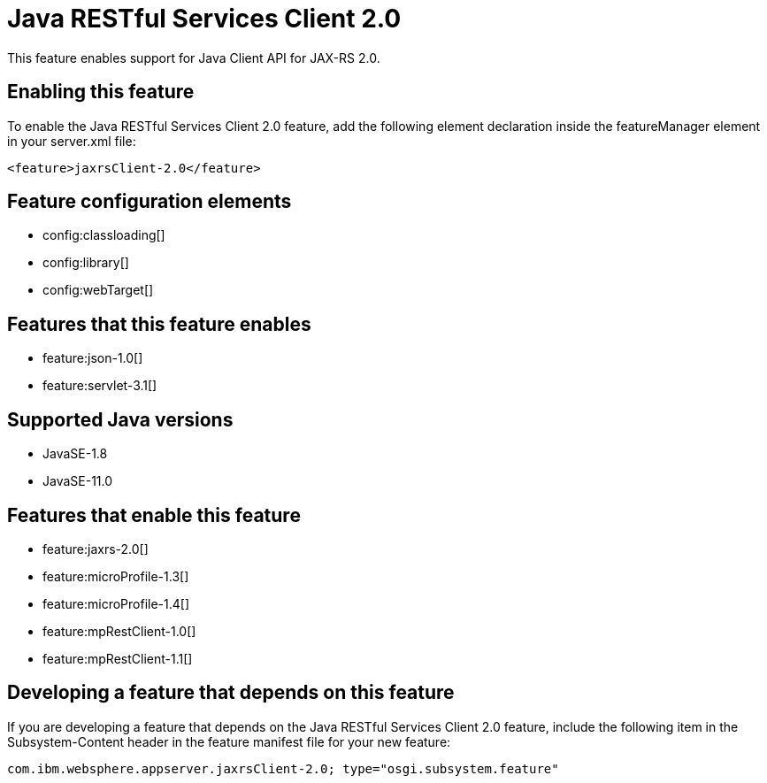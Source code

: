= Java RESTful Services Client 2.0
:linkcss: 
:page-layout: feature
:nofooter: 

// tag::description[]
This feature enables support for Java Client API for JAX-RS 2.0.

// end::description[]
// tag::enable[]
== Enabling this feature
To enable the Java RESTful Services Client 2.0 feature, add the following element declaration inside the featureManager element in your server.xml file:


----
<feature>jaxrsClient-2.0</feature>
----
// end::enable[]
// tag::config[]

== Feature configuration elements
* config:classloading[]
* config:library[]
* config:webTarget[]
// end::config[]
// tag::apis[]
// end::apis[]
// tag::requirements[]

== Features that this feature enables
* feature:json-1.0[]
* feature:servlet-3.1[]
// end::requirements[]
// tag::java-versions[]

== Supported Java versions

* JavaSE-1.8
* JavaSE-11.0
// end::java-versions[]
// tag::dependencies[]

== Features that enable this feature
* feature:jaxrs-2.0[]
* feature:microProfile-1.3[]
* feature:microProfile-1.4[]
* feature:mpRestClient-1.0[]
* feature:mpRestClient-1.1[]
// end::dependencies[]
// tag::feature-require[]

== Developing a feature that depends on this feature
If you are developing a feature that depends on the Java RESTful Services Client 2.0 feature, include the following item in the Subsystem-Content header in the feature manifest file for your new feature:


[source,]
----
com.ibm.websphere.appserver.jaxrsClient-2.0; type="osgi.subsystem.feature"
----
// end::feature-require[]
// tag::spi[]
// end::spi[]
